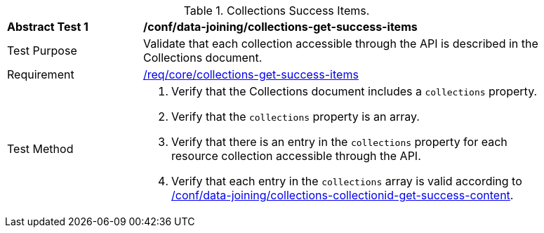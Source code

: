 [[ats_data_joining_collections-get-success-items]]
[width="90%",cols="2,6a"]
.Collections Success Items.
|===
^|*Abstract Test {counter:ats-id}* |*/conf/data-joining/collections-get-success-items*
^|Test Purpose | Validate that each collection accessible through the API is described in the Collections document.
^|Requirement | <<req_core_collections-get-success-items,/req/core/collections-get-success-items>>
^|Test Method |
. Verify that the Collections document includes a `collections` property.

. Verify that the `collections` property is an array.

. Verify that there is an entry in the `collections` property for each resource collection accessible through the API.

. Verify that each entry in the `collections` array is valid according to <<ats_data_joining_collections-collectionid-get-success-content, /conf/data-joining/collections-collectionid-get-success-content>>.
|===